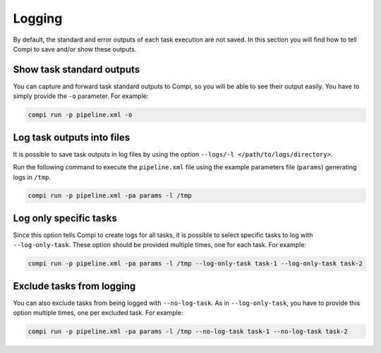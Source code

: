 .. _logging:

Logging
*******

By default, the standard and error outputs of each task execution are not saved. In this section you will find how to
tell Compi to save and/or show these outputs.

Show task standard outputs 
==========================

You can capture and forward task standard outputs to Compi, so you will be able to see their output easily. You have to
simply provide the ``-o`` parameter. For example: 

.. code-block:: bash

 compi run -p pipeline.xml -o

Log task outputs into files
===========================

It is possible to save task outputs in log files by using the option ``--logs/-l </path/to/logs/directory>``.

Run the following command to execute the ``pipeline.xml`` file using the example parameters file (``params``) generating logs in ``/tmp``.

.. code-block:: bash

 compi run -p pipeline.xml -pa params -l /tmp

Log only specific tasks
=======================

Since this option tells Compi to create logs for all tasks, it is possible to select specific tasks to log with ``--log-only-task``.
These option should be provided multiple times, one for each task. For example:

.. code-block:: bash

 compi run -p pipeline.xml -pa params -l /tmp --log-only-task task-1 --log-only-task task-2

Exclude tasks from logging
==========================

You can also exclude tasks from being logged with ``--no-log-task``. As in ``--log-only-task``, you have to provide this option
multiple times, one per excluded task. For example:

.. code-block:: bash

 compi run -p pipeline.xml -pa params -l /tmp --no-log-task task-1 --no-log-task task-2


